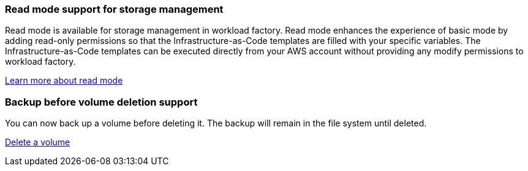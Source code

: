 === Read mode support for storage management
Read mode is available for storage management in workload factory. Read mode enhances the experience of basic mode by adding read-only permissions so that the Infrastructure-as-Code templates are filled with your specific variables. The Infrastructure-as-Code templates can be executed directly from your AWS account without providing any modify permissions to workload factory.

link:https://docs.netapp.com/us-en/workload-setup-admin/operational-modes.html[Learn more about read mode^] 

=== Backup before volume deletion support
You can now back up a volume before deleting it. The backup will remain in the file system until deleted. 

link:https://docs.netapp.com/us-en/workload-fsx-ontap/delete-volume.html[Delete a volume^]